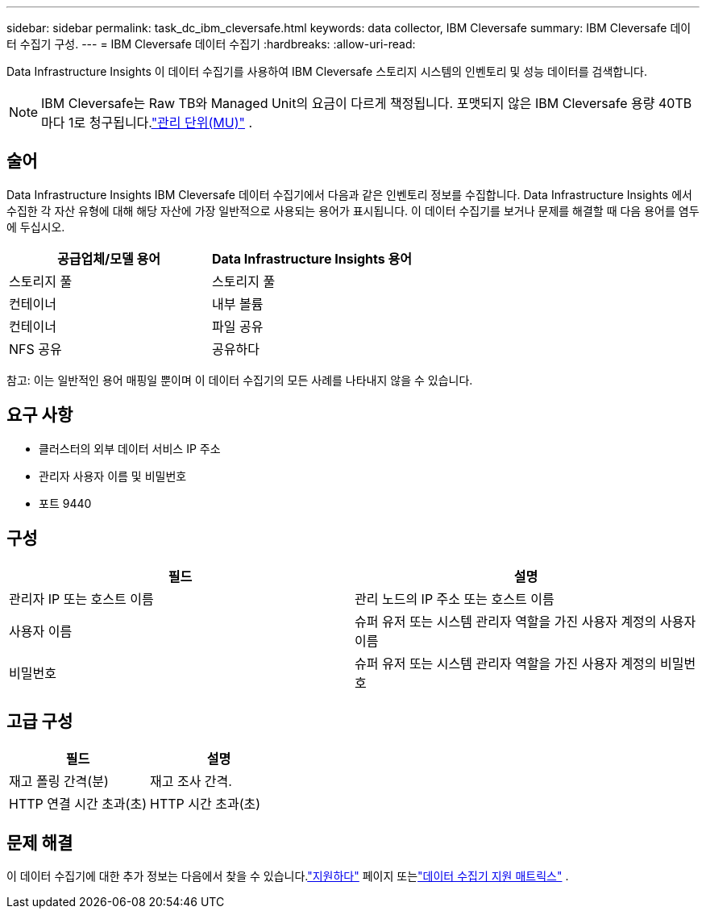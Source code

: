 ---
sidebar: sidebar 
permalink: task_dc_ibm_cleversafe.html 
keywords: data collector, IBM Cleversafe 
summary: IBM Cleversafe 데이터 수집기 구성. 
---
= IBM Cleversafe 데이터 수집기
:hardbreaks:
:allow-uri-read: 


[role="lead"]
Data Infrastructure Insights 이 데이터 수집기를 사용하여 IBM Cleversafe 스토리지 시스템의 인벤토리 및 성능 데이터를 검색합니다.


NOTE: IBM Cleversafe는 Raw TB와 Managed Unit의 요금이 다르게 책정됩니다.  포맷되지 않은 IBM Cleversafe 용량 40TB마다 1로 청구됩니다.link:concept_subscribing_to_cloud_insights.html#pricing["관리 단위(MU)"] .



== 술어

Data Infrastructure Insights IBM Cleversafe 데이터 수집기에서 다음과 같은 인벤토리 정보를 수집합니다.  Data Infrastructure Insights 에서 수집한 각 자산 유형에 대해 해당 자산에 가장 일반적으로 사용되는 용어가 표시됩니다.  이 데이터 수집기를 보거나 문제를 해결할 때 다음 용어를 염두에 두십시오.

[cols="2*"]
|===
| 공급업체/모델 용어 | Data Infrastructure Insights 용어 


| 스토리지 풀 | 스토리지 풀 


| 컨테이너 | 내부 볼륨 


| 컨테이너 | 파일 공유 


| NFS 공유 | 공유하다 
|===
참고: 이는 일반적인 용어 매핑일 뿐이며 이 데이터 수집기의 모든 사례를 나타내지 않을 수 있습니다.



== 요구 사항

* 클러스터의 외부 데이터 서비스 IP 주소
* 관리자 사용자 이름 및 비밀번호
* 포트 9440




== 구성

[cols="2*"]
|===
| 필드 | 설명 


| 관리자 IP 또는 호스트 이름 | 관리 노드의 IP 주소 또는 호스트 이름 


| 사용자 이름 | 슈퍼 유저 또는 시스템 관리자 역할을 가진 사용자 계정의 사용자 이름 


| 비밀번호 | 슈퍼 유저 또는 시스템 관리자 역할을 가진 사용자 계정의 비밀번호 
|===


== 고급 구성

[cols="2*"]
|===
| 필드 | 설명 


| 재고 폴링 간격(분) | 재고 조사 간격. 


| HTTP 연결 시간 초과(초) | HTTP 시간 초과(초) 
|===


== 문제 해결

이 데이터 수집기에 대한 추가 정보는 다음에서 찾을 수 있습니다.link:concept_requesting_support.html["지원하다"] 페이지 또는link:reference_data_collector_support_matrix.html["데이터 수집기 지원 매트릭스"] .

